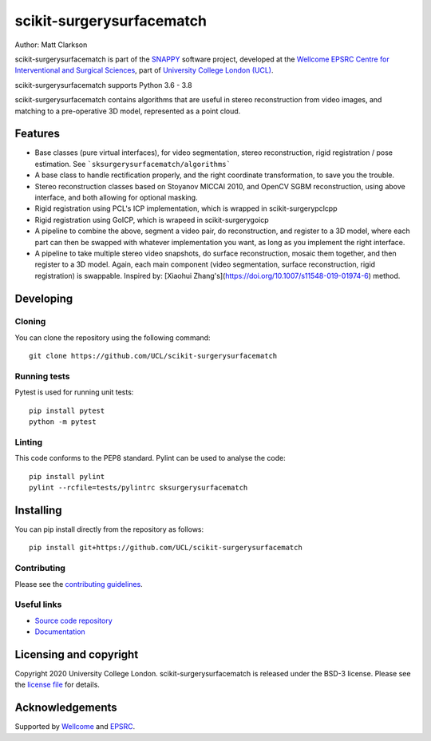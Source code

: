 scikit-surgerysurfacematch
===============================

.. image:: https://github.com/UCL/scikit-surgerysurfacematch /raw/master/weiss_logo.png
   :height: 128px
   :width: 128px
   :target: https://github.com/UCL/scikit-surgerysurfacematch
   :alt: Logo

.. image:: https://github.com/UCL/scikit-surgerysurfacematch/workflows/.github/workflows/ci.yml/badge.svg
   :target: https://github.com/UCL/scikit-surgerysurfacematch/actions
   :alt: GitHub Actions CI status

.. image:: https://coveralls.io/repos/github/UCL/scikit-surgerysurfacematch/badge.svg?branch=master&service=github
   :target: https://coveralls.io/github/UCL/scikit-surgerysurfacematch?branch=master
   :alt: Coveralls coverage status

.. image:: https://readthedocs.org/projects/scikit-surgerysurfacematch/badge/?version=latest
    :target: http://scikit-surgerysurfacematch.readthedocs.io/en/latest/?badge=latest
    :alt: Documentation Status



Author: Matt Clarkson

scikit-surgerysurfacematch is part of the `SNAPPY`_ software project, developed at the `Wellcome EPSRC Centre for Interventional and Surgical Sciences`_, part of `University College London (UCL)`_.

scikit-surgerysurfacematch supports Python 3.6 - 3.8

scikit-surgerysurfacematch contains algorithms that are useful in stereo reconstruction from video images, and matching to a pre-operative 3D model, represented as a point cloud.

.. features-start

Features
--------

* Base classes (pure virtual interfaces), for video segmentation, stereo reconstruction, rigid registration / pose estimation. See ```sksurgerysurfacematch/algorithms```
* A base class to handle rectification properly, and the right coordinate transformation, to save you the trouble.
* Stereo reconstruction classes based on Stoyanov MICCAI 2010, and OpenCV SGBM reconstruction, using above interface, and both allowing for optional masking.
* Rigid registration using PCL's ICP implementation, which is wrapped in scikit-surgerypclcpp
* Rigid registration using GoICP, which is wrapeed in scikit-surgerygoicp
* A pipeline to combine the above, segment a video pair, do reconstruction, and register to a 3D model, where each part can then be swapped with whatever implementation you want, as long as you implement the right interface.
* A pipeline to take multiple stereo video snapshots, do surface reconstruction, mosaic them together, and then register to a 3D model. Again, each main component (video segmentation, surface reconstruction, rigid registration) is swappable. Inspired by: [Xiaohui Zhang's](https://doi.org/10.1007/s11548-019-01974-6) method.

.. features-end

Developing
----------

Cloning
^^^^^^^

You can clone the repository using the following command:

::

    git clone https://github.com/UCL/scikit-surgerysurfacematch


Running tests
^^^^^^^^^^^^^
Pytest is used for running unit tests:
::

    pip install pytest
    python -m pytest


Linting
^^^^^^^

This code conforms to the PEP8 standard. Pylint can be used to analyse the code:

::

    pip install pylint
    pylint --rcfile=tests/pylintrc sksurgerysurfacematch


Installing
----------

You can pip install directly from the repository as follows:

::

    pip install git+https://github.com/UCL/scikit-surgerysurfacematch



Contributing
^^^^^^^^^^^^

Please see the `contributing guidelines`_.


Useful links
^^^^^^^^^^^^

* `Source code repository`_
* `Documentation`_


Licensing and copyright
-----------------------

Copyright 2020 University College London.
scikit-surgerysurfacematch is released under the BSD-3 license. Please see the `license file`_ for details.


Acknowledgements
----------------

Supported by `Wellcome`_ and `EPSRC`_.


.. _`Wellcome EPSRC Centre for Interventional and Surgical Sciences`: http://www.ucl.ac.uk/weiss
.. _`source code repository`: https://github.com/UCL/scikit-surgerysurfacematch
.. _`Documentation`: https://scikit-surgerysurfacematch.readthedocs.io
.. _`SNAPPY`: https://weisslab.cs.ucl.ac.uk/WEISS/PlatformManagement/SNAPPY/wikis/home
.. _`University College London (UCL)`: http://www.ucl.ac.uk/
.. _`Wellcome`: https://wellcome.ac.uk/
.. _`EPSRC`: https://www.epsrc.ac.uk/
.. _`contributing guidelines`: https://github.com/UCL/scikit-surgerysurfacematch/blob/master/CONTRIBUTING.rst
.. _`license file`: https://github.com/UCL/scikit-surgerysurfacematch/blob/master/LICENSE

